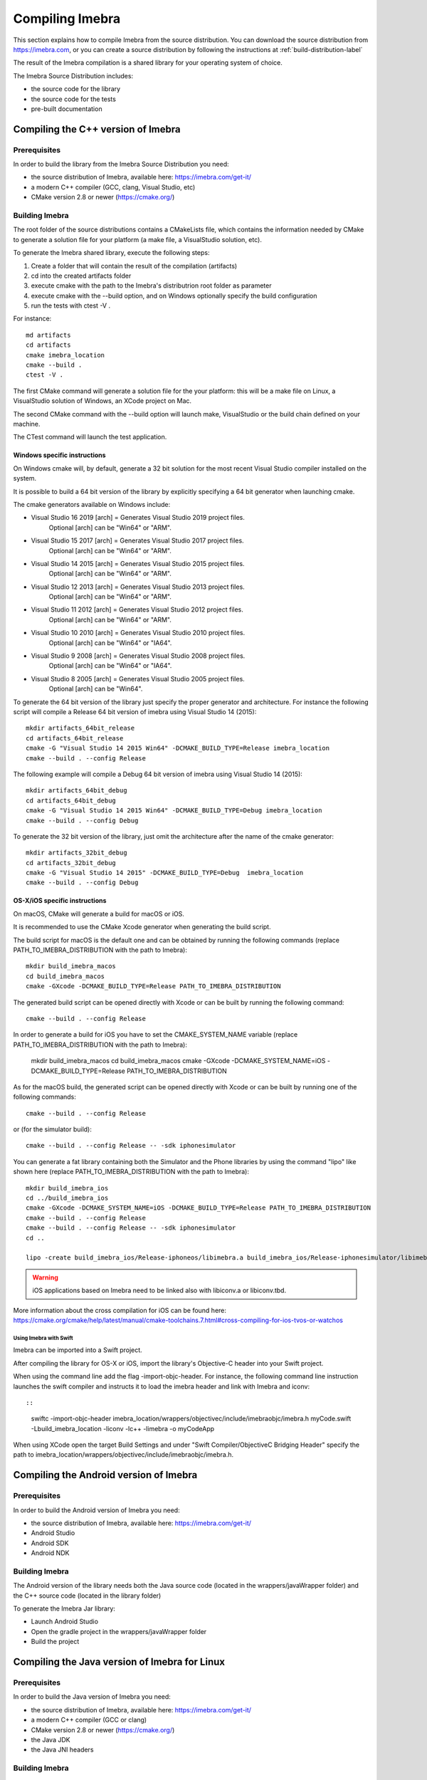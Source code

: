 .. _compiling-imebra-label:

Compiling Imebra
================

This section explains how to compile Imebra from the source distribution.
You can download the source distribution from https://imebra.com, or you can create a source distribution
by following the instructions at :ref:`build-distribution-label`

The result of the Imebra compilation is a shared library for your operating system of choice.

The Imebra Source Distribution includes:

- the source code for the library
- the source code for the tests
- pre-built documentation


Compiling the C++ version of Imebra
-----------------------------------

Prerequisites
.............

In order to build the library from the Imebra Source Distribution you need:

- the source distribution of Imebra, available here: https://imebra.com/get-it/
- a modern C++ compiler (GCC, clang, Visual Studio, etc)
- CMake version 2.8 or newer (https://cmake.org/)



Building Imebra
...............

The root folder of the source distributions contains a CMakeLists file, which contains the information
needed by CMake to generate a solution file for your platform (a make file, a VisualStudio solution, etc).

To generate the Imebra shared library, execute the following steps:

1. Create a folder that will contain the result of the compilation (artifacts)
2. cd into the created artifacts folder
3. execute cmake with the path to the Imebra's distributrion root folder as parameter
4. execute cmake with the --build option, and on Windows optionally specify the build configuration
5. run the tests with ctest -V .

For instance:

::

    md artifacts
    cd artifacts
    cmake imebra_location
    cmake --build .
    ctest -V .

The first CMake command will generate a solution file for the your platform: this will be a 
make file on Linux, a VisualStudio solution of Windows, an XCode project on Mac.

The second CMake command with the --build option will launch make, VisualStudio or the build
chain defined on your machine.

The CTest command will launch the test application.


Windows specific instructions
,,,,,,,,,,,,,,,,,,,,,,,,,,,,,

On Windows cmake will, by default, generate a 32 bit solution for the most recent Visual Studio compiler installed on
the system.

It is possible to build a 64 bit version of the library by explicitly specifying a 64 bit generator when launching cmake.

The cmake generators available on Windows include:

- Visual Studio 16 2019 [arch] = Generates Visual Studio 2019 project files.
                                 Optional [arch] can be "Win64" or "ARM".
- Visual Studio 15 2017 [arch] = Generates Visual Studio 2017 project files.
                                 Optional [arch] can be "Win64" or "ARM".
- Visual Studio 14 2015 [arch] = Generates Visual Studio 2015 project files.
                                 Optional [arch] can be "Win64" or "ARM".
- Visual Studio 12 2013 [arch] = Generates Visual Studio 2013 project files.
                                 Optional [arch] can be "Win64" or "ARM".
- Visual Studio 11 2012 [arch] = Generates Visual Studio 2012 project files.
                                 Optional [arch] can be "Win64" or "ARM".
- Visual Studio 10 2010 [arch] = Generates Visual Studio 2010 project files.
                                 Optional [arch] can be "Win64" or "IA64".
- Visual Studio 9 2008 [arch]  = Generates Visual Studio 2008 project files.
                                 Optional [arch] can be "Win64" or "IA64".
- Visual Studio 8 2005 [arch]  = Generates Visual Studio 2005 project files.
                                 Optional [arch] can be "Win64".

To generate the 64 bit version of the library just specify the proper generator and architecture.
For instance the following script will compile a Release 64 bit version of imebra using Visual Studio 14 (2015):

::

    mkdir artifacts_64bit_release
    cd artifacts_64bit_release
    cmake -G "Visual Studio 14 2015 Win64" -DCMAKE_BUILD_TYPE=Release imebra_location
    cmake --build . --config Release

The following example will compile a Debug 64 bit version of imebra using Visual Studio 14 (2015):

::

    mkdir artifacts_64bit_debug
    cd artifacts_64bit_debug
    cmake -G "Visual Studio 14 2015 Win64" -DCMAKE_BUILD_TYPE=Debug imebra_location
    cmake --build . --config Debug

To generate the 32 bit version of the library, just omit the architecture after the name of the cmake generator:

::

    mkdir artifacts_32bit_debug
    cd artifacts_32bit_debug
    cmake -G "Visual Studio 14 2015" -DCMAKE_BUILD_TYPE=Debug  imebra_location
    cmake --build . --config Debug


OS-X/iOS specific instructions
,,,,,,,,,,,,,,,,,,,,,,,,,,,,,,

On macOS, CMake will generate a build for macOS or iOS.

It is recommended to use the CMake Xcode generator when generating the build script.

The build script for macOS is the default one and can be obtained by running the following commands
(replace PATH_TO_IMEBRA_DISTRIBUTION with the path to Imebra):

::

    mkdir build_imebra_macos
    cd build_imebra_macos
    cmake -GXcode -DCMAKE_BUILD_TYPE=Release PATH_TO_IMEBRA_DISTRIBUTION

The generated build script can be opened directly with Xcode or can be built by running the following command:

::

    cmake --build . --config Release

In order to generate a build for iOS you have to set the CMAKE_SYSTEM_NAME variable 
(replace PATH_TO_IMEBRA_DISTRIBUTION with the path to Imebra):

    mkdir build_imebra_macos
    cd build_imebra_macos
    cmake -GXcode -DCMAKE_SYSTEM_NAME=iOS -DCMAKE_BUILD_TYPE=Release PATH_TO_IMEBRA_DISTRIBUTION

As for the macOS build, the generated script can be opened directly with Xcode or can be built by running one of the following commands:

::

    cmake --build . --config Release

or (for the simulator build):

::

    cmake --build . --config Release -- -sdk iphonesimulator

You can generate a fat library containing both the Simulator and the Phone libraries by using the command "lipo"
like shown here (replace PATH_TO_IMEBRA_DISTRIBUTION with the path to Imebra):

::

    mkdir build_imebra_ios
    cd ../build_imebra_ios 
    cmake -GXcode -DCMAKE_SYSTEM_NAME=iOS -DCMAKE_BUILD_TYPE=Release PATH_TO_IMEBRA_DISTRIBUTION
    cmake --build . --config Release 
    cmake --build . --config Release -- -sdk iphonesimulator
    cd .. 
    
    lipo -create build_imebra_ios/Release-iphoneos/libimebra.a build_imebra_ios/Release-iphonesimulator/libimebra.a -o libimebra.a 

.. warning:: iOS applications based on Imebra need to be linked also with libiconv.a or libiconv.tbd.

More information about the cross compilation for iOS can be found here: https://cmake.org/cmake/help/latest/manual/cmake-toolchains.7.html#cross-compiling-for-ios-tvos-or-watchos


Using Imebra with Swift
'''''''''''''''''''''''
Imebra can be imported into a Swift project.

After compiling the library for OS-X or iOS, import the library's Objective-C header into your Swift project.

When using the command line add the flag -import-objc-header.
For instance, the following command line instruction launches the swift compiler and instructs it to load the imebra header and link with Imebra and iconv::

::

    swiftc -import-objc-header imebra_location/wrappers/objectivec/include/imebraobjc/imebra.h myCode.swift -Lbuild_imebra_location -liconv -lc++ -limebra -o myCodeApp

When using XCode open the target Build Settings and under "Swift Compiler/ObjectiveC Bridging Header" specify the path to imebra_location/wrappers/objectivec/include/imebraobjc/imebra.h.


Compiling the Android version of Imebra
---------------------------------------

Prerequisites
.............

In order to build the Android version of Imebra you need:

- the source distribution of Imebra, available here: https://imebra.com/get-it/
- Android Studio
- Android SDK
- Android NDK

Building Imebra
...............

The Android version of the library needs both the Java source code (located in the wrappers/javaWrapper folder) and the C++ source code (located in the library folder)

To generate the Imebra Jar library:

- Launch Android Studio
- Open the gradle project in the wrappers/javaWrapper folder
- Build the project


.. _compiling-imebra-java-linux:

Compiling the Java version of Imebra for Linux
----------------------------------------------

Prerequisites
.............

In order to build the Java version of Imebra you need:

- the source distribution of Imebra, available here: https://imebra.com/get-it/
- a modern C++ compiler (GCC or clang)
- CMake version 2.8 or newer (https://cmake.org/)
- the Java JDK
- the Java JNI headers

Building Imebra
...............

The Java version of the library needs both the Java source code (located in the wrappers/javaWrapper folder) and the C++ source code (located in the library folder).

The C++ code will be compiled into a dynamic library, while the java code can be added directly to your app or can be compiled into a Jar.


Compiling the C++ code
,,,,,,,,,,,,,,,,,,,,,,

To generate the native Imebra dynamic library (libimebrajni):

1. Create a folder that will contain the result of the compilation (artifacts)
2. cd into the created artifacts folder
3. execute cmake with the path to the Imebra's "wrappers/javaWrapper" folder as parameter
4. execute cmake with the --build option

For instance:

::

    md artifacts
    cd artifacts
    cmake imebra_location/wrapper/javaWrappers
    cmake --build .

The first CMake command will generate a solution file for the your platform, the second CMake command with the --build option will launch make.


Compiling the Java code
,,,,,,,,,,,,,,,,,,,,,,,

The Java code is in the source distribution folder "wrappers/javaWrapper/src". Compile it with the java compiler (javac) and pack it into a Jar
or add it directly to your Java application.


Loading the native library
..........................

Before your application can call any method on any Imebra class it must load the native dynamic library.

In your application startup code add:

::

    System.loadLibrary("imebrajni");


When you launch the application, specify the folder containing the native dynamic library by setting the "java.library.path" property.


Compiling the Python version of Imebra
--------------------------------------

Prerequisites
.............

In order to build Imebra for Python you need:

- Python installed
- setuptools

Building Imebra
...............

The root folder of the source distribution contains the setup.py file necessary to build and install Imebra for Python.

In order to build and install Imebra for Python:

- cd into the root folder of the Imebra Source Distribution
- run the setup.py file with the install option (requires administrator privileges):

::

    cd imebra
    python setup.py install

To remove the Python version of Imebra from your system:

::

    pip uninstall imebra



